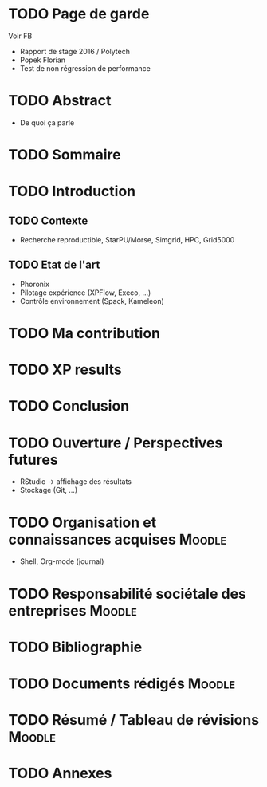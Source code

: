 * TODO Page de garde
  Voir FB
  - Rapport de stage 2016 / Polytech
  - Popek Florian
  - Test de non régression de performance
* TODO Abstract
  - De quoi ça parle
* TODO Sommaire
* TODO Introduction
** TODO Contexte
  - Recherche reproductible, StarPU/Morse, Simgrid, HPC, Grid5000
** TODO Etat de l'art
  - Phoronix
  - Pilotage expérience (XPFlow, Execo, ...)
  - Contrôle environnement (Spack, Kameleon)
* TODO Ma contribution
** 
* TODO XP results
* TODO Conclusion
* TODO Ouverture / Perspectives futures
  - RStudio -> affichage des résultats
  - Stockage (Git, ...)
* TODO Organisation et connaissances acquises			     :Moodle:
  - Shell, Org-mode (journal)
* TODO Responsabilité sociétale des entreprises			     :Moodle:
* TODO Bibliographie
* TODO Documents rédigés					     :Moodle:
* TODO Résumé / Tableau de révisions				     :Moodle:
* TODO Annexes
